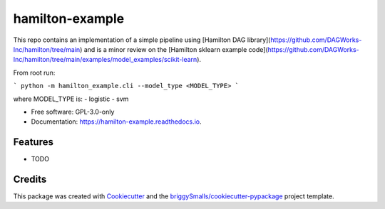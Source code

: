 ================
hamilton-example
================


.. image:: https://img.shields.io/pypi/v/hamilton_example.svg
        :target: https://pypi.python.org/pypi/hamilton_example

.. image:: https://img.shields.io/travis/ciuffredaluca/hamilton_example.svg
        :target: https://travis-ci.com/ciuffredaluca/hamilton_example

.. image:: https://readthedocs.org/projects/hamilton-example/badge/?version=latest
        :target: https://hamilton-example.readthedocs.io/en/latest/?badge=latest
        :alt: Documentation Status




This repo contains an implementation of a simple pipeline using [Hamilton DAG library](https://github.com/DAGWorks-Inc/hamilton/tree/main) and is a minor review on the [Hamilton sklearn example code](https://github.com/DAGWorks-Inc/hamilton/tree/main/examples/model_examples/scikit-learn).

From root run: 

```
python -m hamilton_example.cli --model_type <MODEL_TYPE>
```

where MODEL_TYPE is:
- logistic
- svm

* Free software: GPL-3.0-only
* Documentation: https://hamilton-example.readthedocs.io.


Features
--------

* TODO

Credits
-------

This package was created with Cookiecutter_ and the `briggySmalls/cookiecutter-pypackage`_ project template.

.. _Cookiecutter: https://github.com/audreyr/cookiecutter
.. _`briggySmalls/cookiecutter-pypackage`: https://github.com/briggySmalls/cookiecutter-pypackage
